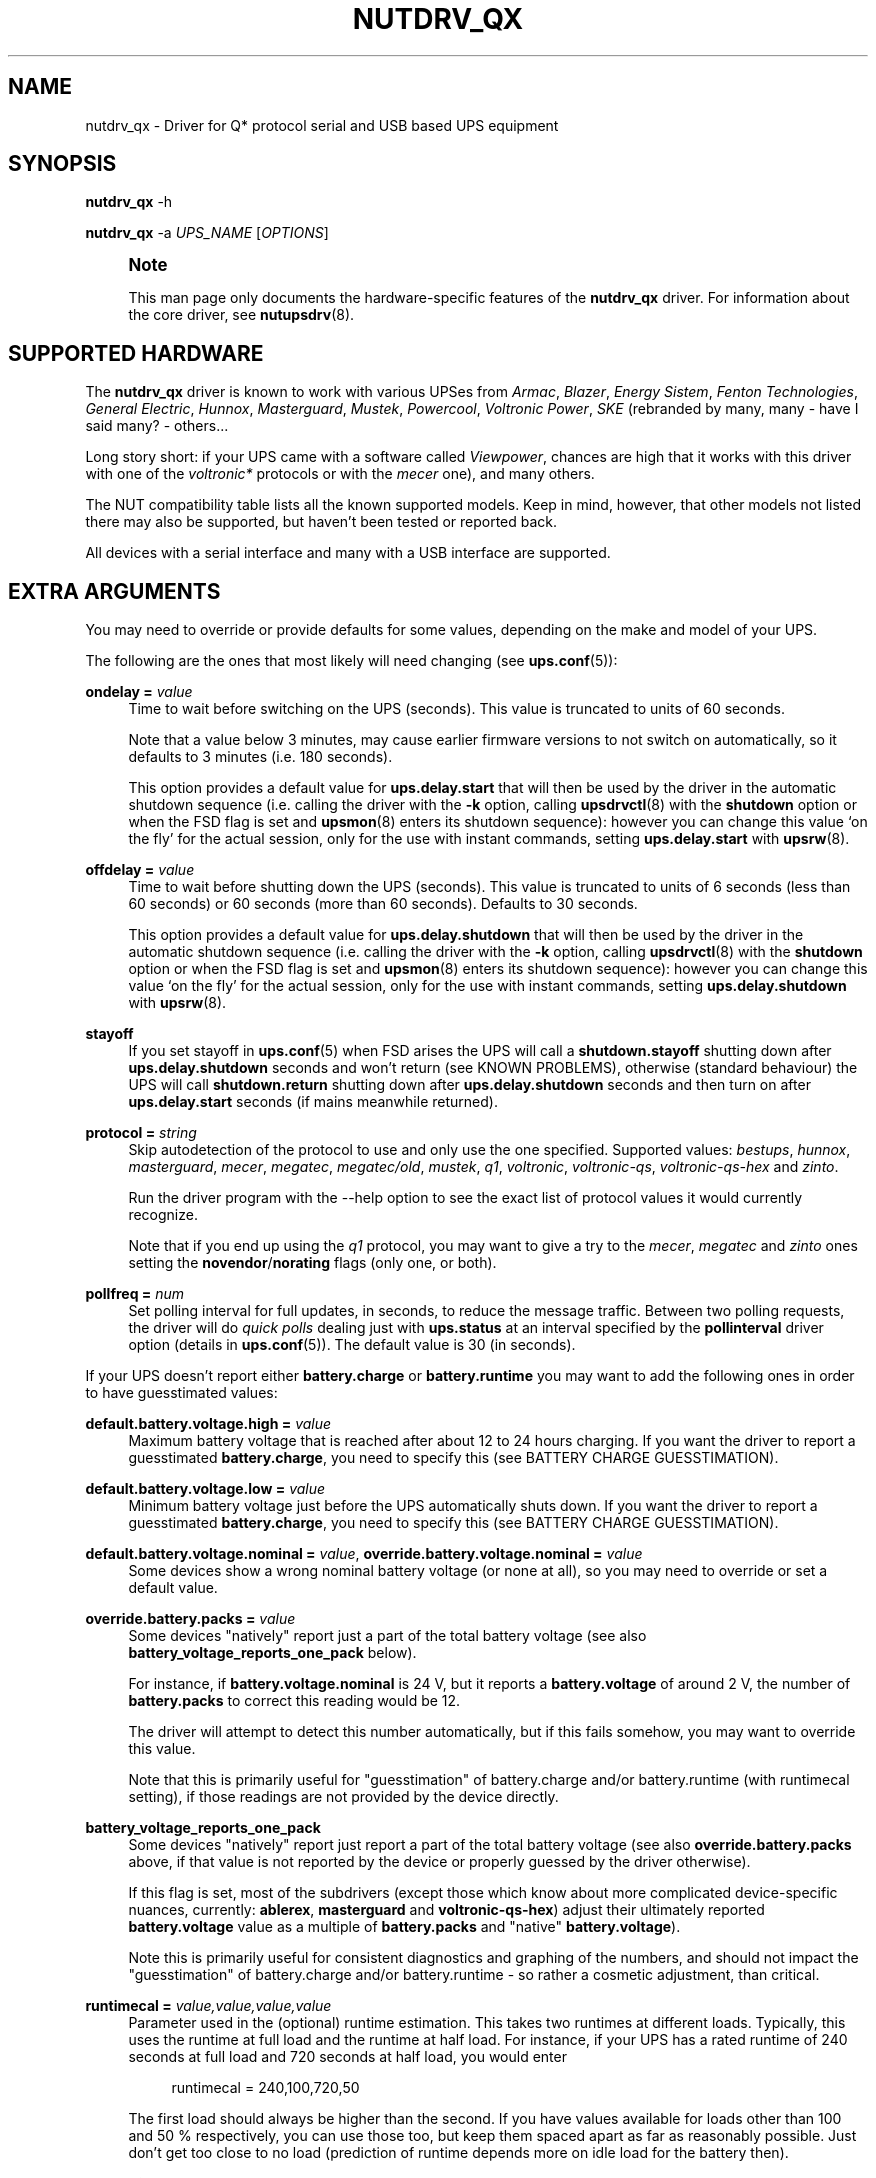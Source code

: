 '\" t
.\"     Title: nutdrv_qx
.\"    Author: [see the "AUTHORS" section]
.\" Generator: DocBook XSL Stylesheets vsnapshot <http://docbook.sf.net/>
.\"      Date: 04/02/2024
.\"    Manual: NUT Manual
.\"    Source: Network UPS Tools 2.8.2
.\"  Language: English
.\"
.TH "NUTDRV_QX" "8" "04/02/2024" "Network UPS Tools 2\&.8\&.2" "NUT Manual"
.\" -----------------------------------------------------------------
.\" * Define some portability stuff
.\" -----------------------------------------------------------------
.\" ~~~~~~~~~~~~~~~~~~~~~~~~~~~~~~~~~~~~~~~~~~~~~~~~~~~~~~~~~~~~~~~~~
.\" http://bugs.debian.org/507673
.\" http://lists.gnu.org/archive/html/groff/2009-02/msg00013.html
.\" ~~~~~~~~~~~~~~~~~~~~~~~~~~~~~~~~~~~~~~~~~~~~~~~~~~~~~~~~~~~~~~~~~
.ie \n(.g .ds Aq \(aq
.el       .ds Aq '
.\" -----------------------------------------------------------------
.\" * set default formatting
.\" -----------------------------------------------------------------
.\" disable hyphenation
.nh
.\" disable justification (adjust text to left margin only)
.ad l
.\" -----------------------------------------------------------------
.\" * MAIN CONTENT STARTS HERE *
.\" -----------------------------------------------------------------
.SH "NAME"
nutdrv_qx \- Driver for Q* protocol serial and USB based UPS equipment
.SH "SYNOPSIS"
.sp
\fBnutdrv_qx\fR \-h
.sp
\fBnutdrv_qx\fR \-a \fIUPS_NAME\fR [\fIOPTIONS\fR]
.if n \{\
.sp
.\}
.RS 4
.it 1 an-trap
.nr an-no-space-flag 1
.nr an-break-flag 1
.br
.ps +1
\fBNote\fR
.ps -1
.br
.sp
This man page only documents the hardware\-specific features of the \fBnutdrv_qx\fR driver\&. For information about the core driver, see \fBnutupsdrv\fR(8)\&.
.sp .5v
.RE
.SH "SUPPORTED HARDWARE"
.sp
The \fBnutdrv_qx\fR driver is known to work with various UPSes from \fIArmac\fR, \fIBlazer\fR, \fIEnergy Sistem\fR, \fIFenton Technologies\fR, \fIGeneral Electric\fR, \fIHunnox\fR, \fIMasterguard\fR, \fIMustek\fR, \fIPowercool\fR, \fIVoltronic Power\fR, \fISKE\fR (rebranded by many, many \- have I said many? \- others\&...
.sp
Long story short: if your UPS came with a software called \fIViewpower\fR, chances are high that it works with this driver with one of the \fIvoltronic*\fR protocols or with the \fImecer\fR one), and many others\&.
.sp
The NUT compatibility table lists all the known supported models\&. Keep in mind, however, that other models not listed there may also be supported, but haven\(cqt been tested or reported back\&.
.sp
All devices with a serial interface and many with a USB interface are supported\&.
.SH "EXTRA ARGUMENTS"
.sp
You may need to override or provide defaults for some values, depending on the make and model of your UPS\&.
.sp
The following are the ones that most likely will need changing (see \fBups.conf\fR(5)):
.PP
\fBondelay =\fR \fIvalue\fR
.RS 4
Time to wait before switching on the UPS (seconds)\&. This value is truncated to units of 60 seconds\&.
.sp
Note that a value below 3 minutes, may cause earlier firmware versions to not switch on automatically, so it defaults to 3 minutes (i\&.e\&. 180 seconds)\&.
.sp
This option provides a default value for
\fBups\&.delay\&.start\fR
that will then be used by the driver in the automatic shutdown sequence (i\&.e\&. calling the driver with the
\fB\-k\fR
option, calling
\fBupsdrvctl\fR(8)
with the
\fBshutdown\fR
option or when the
FSD
flag is set and
\fBupsmon\fR(8)
enters its shutdown sequence): however you can change this value \(oqon the fly\(cq for the actual session, only for the use with instant commands, setting
\fBups\&.delay\&.start\fR
with
\fBupsrw\fR(8)\&.
.RE
.PP
\fBoffdelay =\fR \fIvalue\fR
.RS 4
Time to wait before shutting down the UPS (seconds)\&. This value is truncated to units of 6 seconds (less than 60 seconds) or 60 seconds (more than 60 seconds)\&. Defaults to 30 seconds\&.
.sp
This option provides a default value for
\fBups\&.delay\&.shutdown\fR
that will then be used by the driver in the automatic shutdown sequence (i\&.e\&. calling the driver with the
\fB\-k\fR
option, calling
\fBupsdrvctl\fR(8)
with the
\fBshutdown\fR
option or when the
FSD
flag is set and
\fBupsmon\fR(8)
enters its shutdown sequence): however you can change this value \(oqon the fly\(cq for the actual session, only for the use with instant commands, setting
\fBups\&.delay\&.shutdown\fR
with
\fBupsrw\fR(8)\&.
.RE
.PP
\fBstayoff\fR
.RS 4
If you set stayoff in
\fBups.conf\fR(5)
when FSD arises the UPS will call a
\fBshutdown\&.stayoff\fR
shutting down after
\fBups\&.delay\&.shutdown\fR
seconds and won\(cqt return (see
KNOWN PROBLEMS), otherwise (standard behaviour) the UPS will call
\fBshutdown\&.return\fR
shutting down after
\fBups\&.delay\&.shutdown\fR
seconds and then turn on after
\fBups\&.delay\&.start\fR
seconds (if mains meanwhile returned)\&.
.RE
.PP
\fBprotocol =\fR \fIstring\fR
.RS 4
Skip autodetection of the protocol to use and only use the one specified\&. Supported values:
\fIbestups\fR,
\fIhunnox\fR,
\fImasterguard\fR,
\fImecer\fR,
\fImegatec\fR,
\fImegatec/old\fR,
\fImustek\fR,
\fIq1\fR,
\fIvoltronic\fR,
\fIvoltronic\-qs\fR,
\fIvoltronic\-qs\-hex\fR
and
\fIzinto\fR\&.
.sp
Run the driver program with the
\-\-help
option to see the exact list of
protocol
values it would currently recognize\&.
.sp
Note that if you end up using the
\fIq1\fR
protocol, you may want to give a try to the
\fImecer\fR,
\fImegatec\fR
and
\fIzinto\fR
ones setting the
\fBnovendor\fR/\fBnorating\fR flags
(only one, or both)\&.
.RE
.PP
\fBpollfreq =\fR \fInum\fR
.RS 4
Set polling interval for full updates, in seconds, to reduce the message traffic\&. Between two polling requests, the driver will do
\fIquick polls\fR
dealing just with
\fBups\&.status\fR
at an interval specified by the
\fBpollinterval\fR
driver option (details in
\fBups.conf\fR(5))\&. The default value is 30 (in seconds)\&.
.RE
.sp
If your UPS doesn\(cqt report either \fBbattery\&.charge\fR or \fBbattery\&.runtime\fR you may want to add the following ones in order to have guesstimated values:
.PP
\fBdefault\&.battery\&.voltage\&.high =\fR \fIvalue\fR
.RS 4
Maximum battery voltage that is reached after about 12 to 24 hours charging\&. If you want the driver to report a guesstimated
\fBbattery\&.charge\fR, you need to specify this (see
BATTERY CHARGE GUESSTIMATION)\&.
.RE
.PP
\fBdefault\&.battery\&.voltage\&.low =\fR \fIvalue\fR
.RS 4
Minimum battery voltage just before the UPS automatically shuts down\&. If you want the driver to report a guesstimated
\fBbattery\&.charge\fR, you need to specify this (see
BATTERY CHARGE GUESSTIMATION)\&.
.RE
.PP
\fBdefault\&.battery\&.voltage\&.nominal =\fR \fIvalue\fR, \fBoverride\&.battery\&.voltage\&.nominal =\fR \fIvalue\fR
.RS 4
Some devices show a wrong nominal battery voltage (or none at all), so you may need to override or set a default value\&.
.RE
.PP
\fBoverride\&.battery\&.packs =\fR \fIvalue\fR
.RS 4
Some devices "natively" report just a part of the total battery voltage (see also
\fBbattery_voltage_reports_one_pack\fR
below)\&.
.sp
For instance, if
\fBbattery\&.voltage\&.nominal\fR
is 24 V, but it reports a
\fBbattery\&.voltage\fR
of around 2 V, the number of
\fBbattery\&.packs\fR
to correct this reading would be 12\&.
.sp
The driver will attempt to detect this number automatically, but if this fails somehow, you may want to override this value\&.
.sp
Note that this is primarily useful for "guesstimation" of
battery\&.charge
and/or
battery\&.runtime
(with
runtimecal
setting), if those readings are not provided by the device directly\&.
.RE
.PP
\fBbattery_voltage_reports_one_pack\fR
.RS 4
Some devices "natively" report just report a part of the total battery voltage (see also
\fBoverride\&.battery\&.packs\fR
above, if that value is not reported by the device or properly guessed by the driver otherwise)\&.
.sp
If this flag is set, most of the subdrivers (except those which know about more complicated device\-specific nuances, currently:
\fBablerex\fR,
\fBmasterguard\fR
and
\fBvoltronic\-qs\-hex\fR) adjust their ultimately reported
\fBbattery\&.voltage\fR
value as a multiple of
\fBbattery\&.packs\fR
and "native"
\fBbattery\&.voltage\fR)\&.
.sp
Note this is primarily useful for consistent diagnostics and graphing of the numbers, and should not impact the "guesstimation" of
battery\&.charge
and/or
battery\&.runtime
\- so rather a cosmetic adjustment, than critical\&.
.RE
.PP
\fBruntimecal =\fR \fIvalue,value,value,value\fR
.RS 4
Parameter used in the (optional) runtime estimation\&. This takes two runtimes at different loads\&. Typically, this uses the runtime at full load and the runtime at half load\&. For instance, if your UPS has a rated runtime of 240 seconds at full load and 720 seconds at half load, you would enter
.sp
.if n \{\
.RS 4
.\}
.nf
runtimecal = 240,100,720,50
.fi
.if n \{\
.RE
.\}
.sp
The first load should always be higher than the second\&. If you have values available for loads other than 100 and 50 % respectively, you can use those too, but keep them spaced apart as far as reasonably possible\&. Just don\(cqt get too close to no load (prediction of runtime depends more on idle load for the battery then)\&.
.RE
.PP
\fBchargetime =\fR \fIvalue\fR
.RS 4
The time needed to fully recharge the battery after being fully discharged\&. If not specified, the driver defaults to 43200 seconds (12 hours)\&. Only used if
\fBruntimecal\fR
is also specified\&.
.RE
.PP
\fBidleload =\fR \fIvalue\fR
.RS 4
Minimum battery load used by the driver to estimate the runtime\&. If not specified, the driver defaults to 10%\&. Only used if
\fBruntimecal\fR
is also specified\&.
.RE
.SS "BESTUPS, MECER, MEGATAEC, MEGATEC/OLD, MUSTEK, Q1, VOLTRONIC\-QS, VOLTRONIC\-QS\-HEX, ZINTO PROTOCOLS"
.PP
\fBignoresab\fR
.RS 4
Some UPSes incorrectly report the \(oqShutdown Active\(cq bit as always on, consequently making the driver believe the UPS is nearing a shutdown (and, as a result, ups\&.status always contains
FSD\&... and you know what this means)\&. Setting this flag will make the driver ignore the \(oqShutdown Active\(cq bit\&.
.RE
.SS "MECER, MEGATAEC, MEGATEC/OLD, MUSTEK, ZINTO PROTOCOLS"
.PP
\fBondelay\fR
.RS 4
The acceptable range is
0\&.\&.599940
seconds\&.
.RE
.PP
\fBoffdelay\fR
.RS 4
The acceptable range is
12\&.\&.600
seconds\&.
.RE
.PP
\fBnorating\fR
.RS 4
Some UPSes will lock up if you attempt to read rating information from them\&. Setting this flag will make the driver skip this step\&.
.RE
.PP
\fBnovendor\fR
.RS 4
Some UPSes will lock up if you attempt to read vendor information from them\&. Setting this flag will make the driver skip this step\&.
.RE
.SS "BESTUPS PROTOCOL"
.PP
\fBondelay\fR
.RS 4
The acceptable range is
60\&.\&.599940
seconds\&.
.RE
.PP
\fBoffdelay\fR
.RS 4
The acceptable range is
12\&.\&.5940
seconds\&.
.RE
.PP
\fBpins_shutdown_mode =\fR \fIvalue\fR
.RS 4
Set
shutdown mode functionality of Pin 1 and Pin 7
on the UPS DB9 communication port (Per Best Power\(cqs EPS\-0059) to
\fIvalue\fR
[0\&.\&.6]\&.
.RE
.SS "MASTERGUARD PROTOCOL"
.PP
\fBslave_addr =\fR \fIvalue\fR
.RS 4
Make the claim function verify it\(cqs talking to the specified
\fIslave address\fR
(\fBups\&.id\fR)\&. Safeguard against talking to the wrong one of several identical UPSes on the same USB bus\&. Note that when changing
\fBups\&.id\fR
(through
\fBupsrw\fR(8)) the driver will continue to talk to the UPS with the new
\fIslave address\fR, but won\(cqt claim it again on restart until the
\fBslave_addr\fR
parameter is adjusted\&.
.RE
.SS "Q1 PROTOCOL"
.PP
\fBondelay\fR
.RS 4
The acceptable range is
0\&.\&.599940
seconds\&.
.RE
.PP
\fBoffdelay\fR
.RS 4
The acceptable range is
12\&.\&.600
seconds\&.
.RE
.SS "VOLTRONIC\-QS, VOLTRONIC\-QS\-HEX PROTOCOLS"
.PP
\fBondelay\fR
.RS 4
The acceptable range is
60\&.\&.599940
seconds\&.
.RE
.PP
\fBoffdelay\fR
.RS 4
The acceptable range is
12\&.\&.540
seconds\&.
.RE
.SS "VOLTRONIC PROTOCOL"
.sp
The following options are supported only by the \fIvoltronic\fR protocol\&. Not all of them are available on all the UPSes supported by this protocol\&.
.PP
\fBondelay\fR
.RS 4
The acceptable range is
0\&.\&.599940
seconds\&.
.RE
.PP
\fBoffdelay\fR
.RS 4
The acceptable range is
12\&.\&.5940
seconds\&.
.RE
.PP
\fBbattery_number =\fR \fIvalue\fR
.RS 4
Set number of batteries that make a pack to
\fIvalue\fR
[1\&.\&.9]\&. This setting will change the charge and runtime estimation reported by the UPS\&.
.RE
.PP
\fBoutput_phase_angle =\fR \fIvalue\fR
.RS 4
Changes output phase angle to the provided value [000,
120,
180,
240]\(de\&.
.RE
.sp
.it 1 an-trap
.nr an-no-space-flag 1
.nr an-break-flag 1
.br
.ps +1
\fBUPS CAPABILITY SETTINGS\fR
.RS 4
.PP
\fBreset_to_default\fR
.RS 4
Reset capability options and their voltage and frequency limits to safe default values\&. (\fBDoable only when the UPS is in Standby Mode\fR)
.sp
Note that setting this option will reset also
\fBups\&.start\&.auto\fR,
\fBbattery\&.protection\fR,
\fBbattery\&.energysave\fR,
\fBups\&.start\&.battery\fR,
\fBoutlet\&.0\&.switchable\fR,
\fBinput\&.transfer\&.high\fR,
\fBinput\&.transfer\&.low\fR,
\fBinput\&.frequency\&.high\fR
and
\fBinput\&.frequency\&.low\fR\&.
.RE
.sp
These UPSes can be fine\-tuned to suit your needs enabling or disabling the following options (the driver should tell you which one the UPS is capable of on startup: the settable ones will be reported either are \fIenabled\fR or \fIdisabled\fR in the logs):
.PP
\fBalarm_control =\fR \fIstring\fR
.RS 4
Enable or disable alarm (BEEP!) [enabled/disabled]\&. Settable also \(oqon the fly\(cq with
\fBbeeper\&.enable\fR
and
\fBbeeper\&.disable\fR
instant commands\&.
.RE
.PP
\fBbypass_alarm =\fR \fIstring\fR
.RS 4
Enable or disable alarm (BEEP!) at Bypass Mode [enabled/disabled]\&.
.RE
.PP
\fBbattery_alarm =\fR \fIstring\fR
.RS 4
Enable or disable alarm (BEEP!) at Battery Mode [enabled/disabled]\&.
.RE
.PP
\fBbypass_when_off =\fR \fIstring\fR
.RS 4
Enable or disable bypass when the UPS is Off [enabled/disabled]\&. If enabled, AC will directly provide power to connected devices when the UPS is off\&.
.RE
.PP
\fBbypass_forbidding =\fR \fIstring\fR
.RS 4
Enable or disable Bypass Forbidding [enabled/disabled]\&. If enabled, the UPS will not transfer to bypass mode under any condition\&.
.RE
.PP
\fBconverter_mode =\fR \fIstring\fR
.RS 4
Enable or disable Converter Mode [enabled/disabled]\&. When input frequency is within 40 Hz to 70 Hz, the UPS can be set at a constant output frequency, 50 Hz or 60 Hz\&. The UPS will still charge battery under this mode\&.
.RE
.PP
\fBeco_mode =\fR \fIstring\fR
.RS 4
Enable or disable ECO Mode [enabled/disabled]\&. When input voltage/frequency are within acceptable range, the UPS will bypass voltage to output for energy saving\&. PFC and INVERTER are still active at this mode\&. Settable also \(oqon the fly\(cq with
\fBbypass\&.start\fR
and
\fBbypass\&.stop\fR
instant commands\&.
.RE
.PP
\fBadvanced_eco_mode =\fR \fIstring\fR
.RS 4
Enable or disable Advanced ECO Mode [enabled/disabled]\&. When input voltage/frequency are within acceptable range, the UPS will bypass voltage to output for energy saving\&. PFC and INVERTER are off at this mode\&.
.RE
.PP
\fBbattery_open_status_check =\fR \fIstring\fR
.RS 4
Enable or disable Battery Open Status Check [enabled/disabled]\&. If enabled, when the UPS is turned on, it will check if the battery is connected or not\&.
.RE
.PP
\fBsite_fault_detection =\fR \fIstring\fR
.RS 4
Enable or disable site fault detection [enabled/disabled]\&. If enabled, the UPS will beep when the input neutral and hot wires are reversed\&.
.RE
.PP
\fBconstant_phase_angle =\fR \fIstring\fR
.RS 4
Enable or disable Constant Phase Angle Function (output and input phase angles are not equal) [enabled/disabled]\&.
.RE
.PP
\fBlimited_runtime_on_battery =\fR \fIstring\fR
.RS 4
Enable or disable limited runtime on battery mode [enabled/disabled]\&.
.RE
.RE
.sp
.it 1 an-trap
.nr an-no-space-flag 1
.nr an-break-flag 1
.br
.ps +1
\fBBYPASS MODE VOLTAGE/FREQUENCY LIMITS\fR
.RS 4
.sp
Variables to fine\-tune voltage and frequency limits for Bypass mode\&. These limits are reset to safe default values by \fBreset_to_default\fR\&.
.sp
If AC voltage and frequency are within acceptable range, Bypass mode will be used (If the UPS is capable of and it\(cqs enabled)\&.
.sp
Since these values are device\-specific, if your UPS support them, you will get their settable limits printed in the logs on startup\&.
.PP
\fBmax_bypass_volt =\fR \fIvalue\fR
.RS 4
Maximum voltage for Bypass Mode (V)\&.
.RE
.PP
\fBmin_bypass_volt =\fR \fIvalue\fR
.RS 4
Minimum voltage for Bypass Mode (V)\&.
.RE
.PP
\fBmax_bypass_freq =\fR \fIvalue\fR
.RS 4
Maximum frequency for Bypass Mode (Hz)\&.
.RE
.PP
\fBmin_bypass_freq =\fR \fIvalue\fR
.RS 4
Minimum frequency for Bypass Mode (Hz)\&.
.RE
.RE
.sp
.it 1 an-trap
.nr an-no-space-flag 1
.nr an-break-flag 1
.br
.ps +1
\fBOPTIONS SPECIFIC FOR P31 UPSES\fR
.RS 4
.sp
The following options are available only on P31 UPSes\&.
.PP
\fBwork_range_type =\fR \fIstring\fR
.RS 4
Device grid working range for P31 UPSes [Appliance/UPS]\&.
.RE
.RE
.sp
.it 1 an-trap
.nr an-no-space-flag 1
.nr an-break-flag 1
.br
.ps +1
\fBTESTING\fR
.RS 4
.sp
This protocol comes with a couple of functions that are not enabled by default because of the lack of knowledge of some part of the communication protocol used by these UPSes by your friendly neighborhood developer\&. Since these functions are supposed to be queries to the UPS for some kind of information, they \fIshould\fR not make your UPS go boom\&. So if you are brave enough to risk your UPS and attached devices\*(Aq life to help the developers, this will be very appreciated\&.\&. \fBDo it at your own risk\fR\&.
.PP
\fBtesting\fR
.RS 4
If invoked the driver will exec also commands that still need testing\&.
.RE
.RE
.SS "SERIAL INTERFACE ONLY"
.PP
\fBcablepower =\fR \fIstring\fR
.RS 4
By default the driver will set DTR and clear RTS (\fInormal\fR)\&. If you find that your UPS isn\(cqt detected or the communication with the UPS is unreliable, you may try if clear DTR and set RTS (\fIreverse\fR), set DTR and RTS (\fIboth\fR) or clear DTR and RTS (\fInone\fR) improves this situation\&.
.RE
.SS "USB INTERFACE ONLY"
.PP
\fBport =\fR \fIstring\fR
.RS 4
Some
\fIvalue\fR
must be set, typically
\fBauto\fR\&.
.if n \{\
.sp
.\}
.RS 4
.it 1 an-trap
.nr an-no-space-flag 1
.nr an-break-flag 1
.br
.ps +1
\fBNote\fR
.ps -1
.br
This could be a device filesystem path like
/dev/usb/hiddev0
but current use of libusb API precludes knowing and matching by such identifiers\&. They may also be inherently unreliable (dependent on re\-plugging and enumeration order)\&. At this time the actual
\fIvalue\fR
is ignored, but syntactically some
\fIport\fR
configuration must still be there\&.
.sp .5v
.RE
.RE
.sp
It is possible to control multiple UPS units simultaneously by running several instances of this driver, provided they can be uniquely distinguished by setting some combination of the \fBvendor\fR, \fBproduct\fR, \fBvendorid\fR, \fBproductid\fR, \fBserial\fR, \fBbus\fR and/or \fBdevice\fR options detailed below\&. For devices or operating systems that do not provide sufficient information, the \fBallow_duplicates\fR option can be of use (limited and risky!)
.PP
\fBvendorid =\fR \fIregex\fR, \fBproductid =\fR \fIregex\fR, \fBvendor =\fR \fIregex\fR, \fBproduct =\fR \fIregex\fR, \fBserial =\fR \fIregex\fR
.RS 4
Select a specific UPS, in case there is more than one connected via USB\&. Each option specifies an extended regular expression (see
\fBregex(7)\fR
for more information on regular expressions), which must match the UPS\(cqs entire respective vendor/product/serial string (minus any surrounding whitespace), or the whole 4\-digit hexadecimal code for
vendorid
and
productid\&.
.sp
Try
\fBlsusb(8)\fR
or running this NUT driver with
\fB\-DD\fR
command\-line argument for finding out the strings to match\&.
.sp
Examples:
.sp
.RS 4
.ie n \{\
\h'-04'\(bu\h'+03'\c
.\}
.el \{\
.sp -1
.IP \(bu 2.3
.\}
\-x vendor="Foo\&.Corporation\&.*"
.RE
.sp
.RS 4
.ie n \{\
\h'-04'\(bu\h'+03'\c
.\}
.el \{\
.sp -1
.IP \(bu 2.3
.\}
\-x vendorid="051d*"
(APC)
.RE
.sp
.RS 4
.ie n \{\
\h'-04'\(bu\h'+03'\c
.\}
.el \{\
.sp -1
.IP \(bu 2.3
.\}
\-x product="\&.*(Smart|Back)\-?UPS\&.*"
.RE
.RE
.PP
\fBbus =\fR \fIregex\fR
.RS 4
Select a UPS on a specific USB bus or group of buses\&. The argument is a regular expression that must match the bus name where the UPS is connected (e\&.g\&.
bus="002"
or
bus="00[2\-3]") as seen on Linux in
/sys/bus/usb/devices
or
\fBlsusb(8)\fR; including leading zeroes\&.
.RE
.PP
\fBdevice =\fR \fIregex\fR
.RS 4
Select a UPS on a specific USB device or group of devices\&. The argument is a regular expression that must match the device name where the UPS is connected (e\&.g\&.
device="001"
or
device="00[1\-2]") as seen on Linux in
/sys/bus/usb/devices
or
\fBlsusb(8)\fR; including leading zeroes\&.
.if n \{\
.sp
.\}
.RS 4
.it 1 an-trap
.nr an-no-space-flag 1
.nr an-break-flag 1
.br
.ps +1
\fBNote\fR
.ps -1
.br
device numbers are not guaranteed by the OS to be stable across re\-boots or device re\-plugging\&.
.sp .5v
.RE
.RE
.PP
\fBbusport =\fR \fIregex\fR
.RS 4
If supported by the hardware, OS and libusb on the particular deployment, this option should allow to specify physical port numbers on an USB hub, rather than logical
device
enumeration values, and in turn \(em this should be less volatile across reboots or re\-plugging\&. The value may be seen in the USB topology output of
lsusb \-tv
on systems with that tool, for example\&.
.if n \{\
.sp
.\}
.RS 4
.it 1 an-trap
.nr an-no-space-flag 1
.nr an-break-flag 1
.br
.ps +1
\fBNote\fR
.ps -1
.br
this option is not practically supported by some NUT builds (it should be ignored with a warning then), and not by all systems that NUT can run on\&.
.sp .5v
.RE
.RE
.PP
\fBallow_duplicates\fR
.RS 4
If you have several UPS devices which may not be uniquely identified by the options above (e\&.g\&. only VID:PID can be discovered there), this flag allows each driver instance where it is set to take the first match if available, or proceed to try another\&.
.sp
Normally the driver initialization would abort at this point claiming "Resource busy" or similar error, assuming that the otherwise properly matched device is unique \(em and some other process already handles it\&.
.if n \{\
.sp
.\}
.RS 4
.it 1 an-trap
.nr an-no-space-flag 1
.nr an-break-flag 1
.br
.ps +1
\fBWarning\fR
.ps -1
.br
This feature is inherently non\-deterministic! The association of driver instance name to actual device may vary between runs!
.sp
If you only care to know that
\fBat least\fR
one of your no\-name UPSes is online, this option can help\&.
.sp
If you must really know
\fBwhich\fR
one, it will not!
.sp .5v
.RE
.RE
.PP
\fBusb_set_altinterface =\fR \fIbAlternateSetting\fR
.RS 4
Force redundant call to
usb_set_altinterface(), especially if needed for devices serving multiple USB roles where the UPS is not represented by the interface number
0
(default)\&.
.RE
.PP
\fBusb_config_index\fR, \fBusb_hid_rep_index\fR, \fBusb_hid_desc_index\fR, \fBusb_hid_ep_in\fR, \fBusb_hid_ep_out\fR
.RS 4
Force use of specific interface, endpoint, descriptor index etc\&. numbers, rather than defaulting to 0 (rarely other values in certain drivers for some devices known to use non\-zero numbers)\&. Specified as a hexadecimal number\&.
.sp
As a rule of thumb for
usb_hid_desc_index
discovery, you can see larger
wDescriptorLength
values (roughly 600+ bytes) in reports of
lsusb
or similar tools\&.
.RE
.PP
\fBsubdriver =\fR \fIstring\fR
.RS 4
Select a serial\-over\-USB subdriver to use\&. You have a choice between
\fBcypress\fR,
\fBfabula\fR,
\fBfuji\fR,
\fBhunnox\fR,
\fBippon\fR,
\fBkrauler\fR,
\fBphoenix\fR,
\fBphoenixtec\fR,
\fBsgs\fR,
\fBsnr\fR,
\fBarmac\fR
and
\fBablerex\fR\&.
.sp
Run the driver program with the
\-\-help
option to see the exact list of
subdriver
values it would currently recognize\&.
.if n \{\
.sp
.\}
.RS 4
.it 1 an-trap
.nr an-no-space-flag 1
.nr an-break-flag 1
.br
.ps +1
\fBNote\fR
.ps -1
.br
When using this option, it is mandatory to also specify the
\fBvendorid\fR
and
\fBproductid\fR
matching parameters\&.
.sp .5v
.RE
.RE
.PP
\fBlangid_fix =\fR \fIvalue\fR
.RS 4
Apply the language ID workaround to the
\fBkrauler\fR
subdriver\&. This is mandatory for some devices to work (LDLC, Dynamix and others)\&. You must provide
\fBvalue\fR
(0x409
or
0x4095), according to your device entry in NUT hardware compatibility list (HCL)\&.
.RE
.PP
\fBnoscanlangid\fR
.RS 4
If this flag is set, don\(cqt autoscan valid range for langid\&.
.RE
.sp
.it 1 an-trap
.nr an-no-space-flag 1
.nr an-break-flag 1
.br
.ps +1
\fBIMPLEMENTATION NOTES\fR
.RS 4
.PP
\fB\fIarmac\fR\fR\fB subdriver\fR
.RS 4
The Armac communication subdriver reproduces a communication protocol used by an old release of "PowerManagerII" software, which doesn\(cqt seem to be Armac specific: its banner is "2004 Richcomm Technologies, Inc\&. Dec 27 2005 ver 1\&.1\&." Maybe other Richcomm UPSes would work with this \(em maybe better than with the older standalone
richcomm_usb
driver\&.
.RE
.PP
\fB\fIfabula\fR\fR\fB subdriver\fR
.RS 4
This subdriver, meant to be used with the
\fImegatec\fR
protocol, does
\fBnot\fR
support the various
\fBtest\&.battery\fR
commands\&. Plus, the
\fBshutdown\&.return\fR
command ignores the values set in
\fIups\&.delay\&.start\fR/\fBondelay\fR
and makes the UPS turn on the load as soon as power is back\&.
.RE
.PP
\fB\fIhunnox\fR\fR\fB subdriver\fR
.RS 4
This protocol subdriver is closely related to
\fIfabula\fR
one, with a few tweaks for devices not directly supported by that driver\&.
.RE
.PP
\fB\fIfuji\fR\fR\fB subdriver\fR
.RS 4
This subdriver, meant to be used with the
\fImegatec\fR
protocol, does
\fBnot\fR
support the
\fBshutdown\&.stayoff\fR
and
\fBload\&.off\fR
commands\&. Plus, the
\fBshutdown\&.return\fR
command ignores the values set in
\fIups\&.delay\&.start\fR/\fBondelay\fR
and makes the UPS turn on the load as soon as power is back\&.
.RE
.PP
\fB\fIkrauler\fR\fR\fB subdriver\fR
.RS 4
This subdriver, meant to be used with the
\fImegatec\fR
protocol, does
\fBnot\fR
support the shutdown commands, i\&.e\&.:
\fBshutdown\&.return\fR,
\fBshutdown\&.stayoff\fR
and
\fBload\&.off\fR\&.
.RE
.PP
\fB\fIsnr\fR\fR\fB subdriver\fR
.RS 4
This subdriver, meant to be used with the
\fImegatec\fR
protocol, does
\fBnot\fR
support the shutdown commands, i\&.e\&.:
\fBshutdown\&.return\fR,
\fBshutdown\&.stayoff\fR
and
\fBload\&.off\fR\&.
.RE
.RE
.SH "UPS COMMANDS"
.sp
This driver supports some instant commands (see \fBupscmd\fR(8)):
.PP
\fBbeeper\&.toggle\fR
.RS 4
Toggle the UPS beeper\&. (Not available on some hardware)
.RE
.PP
\fBload\&.on\fR
.RS 4
Turn on the load immediately\&. (Not available on some hardware)
.RE
.PP
\fBload\&.off\fR
.RS 4
Turn off the load immediately (see
KNOWN PROBLEMS)\&.
.RE
.PP
\fBshutdown\&.return\fR
.RS 4
Turn off the load and return when power is back\&. Uses the timers defined by
\fBups\&.delay\&.start\fR
and
\fBups\&.delay\&.shutdown\fR\&.
.RE
.PP
\fBshutdown\&.stayoff\fR
.RS 4
Turn off the load and remain off (see
KNOWN PROBLEMS)\&. Uses the timer defined by
\fBups\&.delay\&.shutdown\fR\&.
.RE
.PP
\fBshutdown\&.stop\fR
.RS 4
Stop a shutdown in progress\&.
.RE
.PP
\fBtest\&.battery\&.start\&.deep\fR
.RS 4
Perform a long battery test\&. (Not available on some hardware)
.RE
.PP
\fBtest\&.battery\&.start\&.quick\fR
.RS 4
Perform a quick (10 second) battery test\&.
.RE
.PP
\fBtest\&.battery\&.stop\fR
.RS 4
Stop a running battery test\&. (Not available on some hardware)
.RE
.SS "BESTUPS, MECER, MEGATEC, MEGATEC/OLD, MUSTEK, Q1, ZINTO PROTOCOLS"
.PP
\fBtest\&.battery\&.start\fR \fIvalue\fR
.RS 4
Perform a battery test for the duration of
\fIvalue\fR
seconds (truncated to 60 seconds) [60\&.\&.5940]\&.
.RE
.SS "MASTERGUARD PROTOCOL"
.PP
\fBbeeper\&.enable\fR
.RS 4
Enable the UPS beeper\&.
.RE
.PP
\fBbeeper\&.disable\fR
.RS 4
Disable the UPS beeper\&.
.RE
.PP
\fBtest\&.battery\&.start\fR \fIvalue\fR
.RS 4
Perform a battery test for the duration of
\fIvalue\fR
seconds (truncated to 60 seconds) [0\&.\&.5940]\&. This value is truncated to units of 6 seconds (less than 60 seconds) or 60 seconds (more than 60 seconds)\&.
.RE
.PP
\fBbypass\&.start\fR
.RS 4
Put the UPS in bypass mode
.RE
.PP
\fBbypass\&.stop\fR
.RS 4
Take the UPS in normal mode
.RE
.sp
.it 1 an-trap
.nr an-no-space-flag 1
.nr an-break-flag 1
.br
.ps +1
\fBVOLTRONIC POWER P98 UNITS (WITH MECER PROTOCOL)\fR
.RS 4
.PP
\fBtest\&.battery\&.start\fR \fIvalue\fR
.RS 4
Perform a battery test for the duration of
\fIvalue\fR
seconds (truncated to 60 seconds) [12\&.\&.5940]\&. This value is truncated to units of 6 seconds (less than 60 seconds) or 60 seconds (more than 60 seconds)\&.
.RE
.RE
.SS "VOLTRONIC PROTOCOL"
.sp
The following instant commands are available for the \fIvoltronic\fR protocol\&. Not all of them are available on all the UPSes supported by this protocol\&.
.PP
\fBbeeper\&.enable\fR
.RS 4
Enable the UPS beeper\&.
.RE
.PP
\fBbeeper\&.disable\fR
.RS 4
Disable the UPS beeper\&.
.RE
.PP
\fBtest\&.battery\&.start\fR \fIvalue\fR
.RS 4
Perform a battery test for the duration of
\fIvalue\fR
seconds [12\&.\&.5940]\&. This value is truncated to units of 6 seconds (less than 60 seconds) or 60 seconds (more than 60 seconds)\&.
.RE
.PP
\fBoutlet\&.1\&.load\&.off\fR
.RS 4
Turn off outlet 1 load immediately\&.
.RE
.PP
\fBoutlet\&.1\&.load\&.on\fR
.RS 4
Turn on outlet 1 load immediately\&.
.RE
.PP
\fBoutlet\&.2\&.load\&.off\fR
.RS 4
Turn off outlet 2 load immediately\&.
.RE
.PP
\fBoutlet\&.2\&.load\&.on\fR
.RS 4
Turn on outlet 2 load immediately\&.
.RE
.PP
\fBoutlet\&.3\&.load\&.off\fR
.RS 4
Turn off outlet 3 load immediately\&.
.RE
.PP
\fBoutlet\&.3\&.load\&.on\fR
.RS 4
Turn on outlet 3 load immediately\&.
.RE
.PP
\fBoutlet\&.4\&.load\&.off\fR
.RS 4
Turn off outlet 4 load immediately\&.
.RE
.PP
\fBoutlet\&.4\&.load\&.on\fR
.RS 4
Turn on outlet 4 load immediately\&.
.RE
.PP
\fBbypass\&.start\fR
.RS 4
Put the UPS in ECO Mode\&.
.RE
.PP
\fBbypass\&.stop\fR
.RS 4
Take the UPS out of ECO Mode\&.
.RE
.SH "BATTERY CHARGE GUESSTIMATION"
.sp
Due to popular demand, this driver will report a guesstimated \fBbattery\&.charge\fR and optionally \fBbattery\&.runtime\fR, provided you specified a couple of the EXTRA ARGUMENTS listed above\&.
.sp
If you specify both \fBbattery\&.voltage\&.high\fR and \fBbattery\&.voltage\&.low\fR in \fBups.conf\fR(5), but don\(cqt enter \fBruntimecal\fR, it will guesstimate the state of charge by looking at the battery voltage alone\&. This is not reliable under load, as this only gives reasonably accurate readings if you disconnect the load, let the battery rest for a couple of minutes and then measure the open cell voltage\&. This just isn\(cqt practical if the power went out and the UPS is providing power for your systems\&.
.sp
.if n \{\
.RS 4
.\}
.nf
                     battery\&.voltage \- battery\&.voltage\&.low
battery\&.charge =  \-\-\-\-\-\-\-\-\-\-\-\-\-\-\-\-\-\-\-\-\-\-\-\-\-\-\-\-\-\-\-\-\-\-\-\-\-\-\-\-\-\- x 100 %
                  battery\&.voltage\&.high \- battery\&.voltage\&.low
.fi
.if n \{\
.RE
.\}
.sp
There is a way to get better readings without disconnecting the load but this requires one to keep track on how much (and how fast) current is going in and out of the battery\&. If you specified the \fBruntimecal\fR, the driver will attempt to do this\&. Note however, that this heavily relies on the values you enter and that the UPS must be able to report the load as well\&. There are quite a couple of devices that report 0 % (or any other fixed value) at all times, in which case this obviously doesn\(cqt work\&.
.sp
The driver also has no way of determining the degradation of the battery capacity over time, so you\(cqll have to deal with this yourself (by adjusting the values in \fBruntimecal\fR)\&. Also note that the driver guesses the initial state of charge based on the battery voltage, so this may be less than 100 %, even when you are certain that they are full\&. There is just no way to reliably measure this between 0 and 100 % full charge\&.
.sp
This is better than nothing (but not by much)\&. If any of the above calculations is giving you incorrect readings, you are the one that put in the values in \fBups.conf\fR(5), so don\(cqt complain with the author\&. If you need something better, buy a UPS that reports \fBbattery\&.charge\fR and \fBbattery\&.runtime\fR all by itself without the help of a NUT driver\&.
.SH "NOTES FOR THE PREVIOUS USER OF MEGATEC DRIVERS"
.sp
The \fBnutdrv_qx\fR driver having replaced the megatec ones, some configuration changes may be required by users switching to \fBnutdrv_qx\fR\&.
.sp
Part of this, the following megatec options, in \fBups.conf\fR(5), have to be changed:
.PP
\fBbattvolts\fR
.RS 4
You need to use
\fIdefault\&.battery\&.voltage\&.high\fR
and
\fIdefault\&.battery\&.voltage\&.low\fR
.RE
.PP
\fBdtr\fR and \fBrts\fR
.RS 4
You need to use
\fIcablepower\fR
.RE
.PP
\fBignoreoff\fR
.RS 4
This parameter can simply be discarded, since it was a wrong understanding of the specification\&.
.RE
.SH "NOTES FOR THE PREVIOUS USER OF BLAZER DRIVERS"
.sp
The \fBnutdrv_qx\fR driver having replaced the blazer ones, some configuration changes may be required by users switching to \fBnutdrv_qx\fR\&.
.sp
Part of this, the following blazer options, in \fBups.conf\fR(5), have to be changed:
.PP
\fBondelay\fR
.RS 4
While the previous blazer drivers expected minutes, the new
\fBnutdrv_qx\fR
driver wants seconds\&.
.RE
.sp
The following instant command has also been changed:
.PP
\fBtest\&.battery\&.start\fR \fIvalue\fR
.RS 4
While the old blazer drivers expected a
\fIvalue\fR
in minutes, the
\fBnutdrv_qx\fR
driver wants a
\fIvalue\fR
in seconds\&.
.RE
.SH "NOTES FOR THE PREVIOUS USER OF BESTUPS DRIVER"
.sp
The \fBnutdrv_qx\fR driver having replaced the bestups one, some configuration changes may be required by users switching to \fBnutdrv_qx\fR\&.
.sp
Part of this, the following bestups options, in \fBups.conf\fR(5), are no longer supported by this driver:
.PP
\fBnombattvolt\fR, \fBbattvoltmult\fR
.RS 4
See
BATTERY CHARGE GUESSTIMATION\&.
.RE
.PP
\fBID\fR
.RS 4
Discarded\&.
.RE
.SH "NOTES FOR THE PREVIOUS USER OF VOLTRONIC DRIVERS"
.sp
The \fBnutdrv_qx\fR driver having replaced the voltronic ones, some configuration changes may be required by users switching to \fBnutdrv_qx\fR\&.
.sp
Part of this, the following voltronic options, in \fBups.conf\fR(5), have to be changed:
.PP
\fBondelay\fR
.RS 4
While the previous voltronic drivers expected minutes, the new
\fBnutdrv_qx\fR
driver wants seconds\&. It no longer defaults to 0 minutes but to 3 minutes (i\&.e\&. 180 seconds) for compatibility with the users switching from the old blazer drivers\&.
.RE
.PP
\fBbattnumb\fR
.RS 4
This option has been renamed to
\fBbattery_number\fR\&.
.RE
.sp
The following options are no longer supported by this driver, you can now change them more conveniently \(oqon the fly\(cq calling \fBupsrw\fR(8) with the appropriate NUT variable \- provided that your UPS supports them\&.
.TS
tab(:);
lt lt
lt lt
lt lt
lt lt
lt lt
lt lt
lt lt
lt lt
lt lt
lt lt
lt lt
lt lt
lt lt
lt lt
lt lt
lt lt.
T{
.sp
\fBbattpacks\fR
T}:T{
.sp
→ \fBbattery\&.packs\fR
.sp
Set number of battery packs in parallel [1\&.\&.99]\&. This setting will change the charge and runtime estimation reported by the UPS\&.
T}
T{
.sp
\fBbattlow\fR
T}:T{
.sp
→ \fBbattery\&.voltage\&.low\fR
.sp
Set minimum battery voltage just before the UPS automatically shuts down\&. This setting will change the charge and runtime estimation reported by the UPS\&.
T}
T{
.sp
\fBauto_reboot\fR
T}:T{
.sp
→ \fBups\&.start\&.auto\fR
.sp
Enable or disable auto reboot [enabled/disabled]\&. If enabled, the UPS will auto recover when AC power returns\&.
T}
T{
.sp
\fBbattery_protection\fR
T}:T{
.sp
→ \fBbattery\&.protection\fR
.sp
Enable or disable battery deep discharge protection [enabled/disabled]\&.
T}
T{
.sp
\fBenergy_saving\fR
T}:T{
.sp
→ \fBbattery\&.energysave\fR
.sp
Enable or disable Green power function [enabled/disabled]\&. If enabled, for energy saving, the UPS will auto off when there is no load\&.
T}
T{
.sp
\fBcold_start\fR
T}:T{
.sp
→ \fBups\&.start\&.battery\fR
.sp
Enable or disable Cold Start [enabled/disabled]\&. If enabled, the UPS can be turned on also if AC is not connected to the UPS\&.
T}
T{
.sp
\fBoutlet_control\fR
T}:T{
.sp
→ \fBoutlet\&.0\&.switchable\fR
.sp
Enable or disable programmable outlets control at battery mode [enabled/disabled]\&. If enabled, the UPS will cut off programmable outlets after backup time (set through \fBoutlet\&.\fR{\fB1\fR,\fB2\fR,\fB3\fR,\fB4\fR}\fB\&.delay\&.shutdown\fR) arrives\&. If disabled, the UPS will provide continuous power to programmable outlets until the battery is running out\&.
T}
T{
.sp
\fBmax_eco_volt\fR
T}:T{
.sp
→ \fBinput\&.transfer\&.high\fR
.sp
Maximum voltage for ECO Mode (V)\&. If AC voltage is within acceptable range, ECO mode will be used (If the UPS is capable of and it\(cqs enabled)\&.
T}
T{
.sp
\fBmin_eco_volt\fR
T}:T{
.sp
→ \fBinput\&.transfer\&.low\fR
.sp
Minimum voltage for ECO Mode (V)\&. If AC voltage is within acceptable range, ECO mode will be used (If the UPS is capable of and it\(cqs enabled)\&.
T}
T{
.sp
\fBmax_eco_freq\fR
T}:T{
.sp
→ \fBinput\&.frequency\&.high\fR
.sp
Maximum frequency for ECO Mode (Hz)\&. If AC frequency is within acceptable range, ECO mode will be used (If the UPS is capable of and it\(cqs enabled)\&.
T}
T{
.sp
\fBmin_eco_freq\fR
T}:T{
.sp
→ \fBinput\&.frequency\&.low\fR
.sp
Minimum frequency for ECO Mode (Hz)\&. If AC frequency is within acceptable range, ECO mode will be used (If the UPS is capable of and it\(cqs enabled)\&.
T}
T{
.sp
\fBoutlet1_delay\fR
T}:T{
.sp
→ \fBoutlet\&.1\&.delay\&.shutdown\fR
.sp
Delay time before programmable outlet 1 shuts down the load when on battery mode [0\&.\&.59940] (seconds)\&.
T}
T{
.sp
\fBoutlet2_delay\fR
T}:T{
.sp
→ \fBoutlet\&.2\&.delay\&.shutdown\fR
.sp
Delay time before programmable outlet 2 shuts down the load when on battery mode [0\&.\&.59940] (seconds)\&.
T}
T{
.sp
\fBoutlet3_delay\fR
T}:T{
.sp
→ \fBoutlet\&.3\&.delay\&.shutdown\fR
.sp
Delay time before programmable outlet 3 shuts down the load when on battery mode [0\&.\&.59940] (seconds)\&.
T}
T{
.sp
\fBoutlet4_delay\fR
T}:T{
.sp
→ \fBoutlet\&.4\&.delay\&.shutdown\fR
.sp
Delay time before programmable outlet 4 shuts down the load when on battery mode [0\&.\&.59940] (seconds)\&.
T}
T{
.sp
\fBbatt_type\fR
T}:T{
.sp
→ \fBbattery\&.type\fR
.sp
Battery type (for P31 UPSes only) [Li/Flooded/AGM]\&.
T}
.TE
.sp 1
.SH "KNOWN PROBLEMS"
.sp
Some UPS commands aren\(cqt supported by all models\&. In most cases, the driver will send a message to the system log when the user tries to execute an unsupported command\&. Unfortunately, some models don\(cqt even provide a way for the driver to check for this, so the unsupported commands will silently fail\&.
.sp
Both the \fBload\&.off\fR and \fBshutdown\&.stayoff\fR instant commands are meant to turn the load off indefinitely\&. However, some UPS models don\(cqt allow this\&.
.sp
Some models report a bogus value for the beeper status (will always be \fIenabled\fR or \fIdisabled\fR)\&. So, the \fBbeeper\&.toggle\fR command may appear to have no effect in the status reported by the driver when, in fact, it is working fine\&.
.sp
The temperature and load value is known to be bogus in some models\&.
.SS "MASTERGUARD UNITS"
.sp
The driver is supposed to support both "new" A series (A700/1000/2000/3000 and their \-19 cousins) and E series (E60/100/200) but was tested only on A due to lack of E hardware\&.
.SS "VOLTRONIC\-QS UNITS"
.sp
Both \fBload\&.off\fR and \fBshutdown\&.stayoff\fR instant commands are known to work as expected (i\&.e\&. turn the load off indefinitely) only if mains is present, otherwise, as soon as mains returns the load will be powered\&.
.sp
After issuing a \fBshutdown\&.return\fR instant command, the UPS won\(cqt wait \fBondelay\fR before powering on the load, provided the following conditions are met:
.sp
.RS 4
.ie n \{\
\h'-04'\(bu\h'+03'\c
.\}
.el \{\
.sp -1
.IP \(bu 2.3
.\}
if the load has been previously (no matter how long before) powered off through
\fBload\&.off\fR/\fBshutdown\&.stayoff\fR
\fIand\fR
powered on through
\fBload\&.on\fR/\fBshutdown\&.stop\fR
\fIand\fR
.RE
.sp
.RS 4
.ie n \{\
\h'-04'\(bu\h'+03'\c
.\}
.el \{\
.sp -1
.IP \(bu 2.3
.\}
if AC wasn\(cqt cut after issuing the
\fBload\&.off\fR/\fBshutdown\&.stayoff\fR
(i\&.e\&. the UPS didn\(cqt turn itself off)
\fIand\fR
.RE
.sp
.RS 4
.ie n \{\
\h'-04'\(bu\h'+03'\c
.\}
.el \{\
.sp -1
.IP \(bu 2.3
.\}
if there\(cqs a power outage after issuing the
\fBshutdown\&.return\fR
command
.RE
.sp
In this case, as soon as mains returns the load will be powered\&.
.SS "VOLTRONIC\-QS\-HEX UNITS"
.sp
\fBshutdown\&.return\fR, \fBload\&.off\fR, and \fBshutdown\&.stayoff\fR instant commands are known to work as expected only if mains is present, otherwise, as soon as mains returns the load will be powered\&.
.SH "UPS WARNINGS (VOLTRONIC PROTOCOL)"
.sp
The UPSes supported by \fIvoltronic\fR protocol report warnings through a 64bit flag (bit1bit2\&...bit63bit64) where 1 means that a warning arose, while 0 means no warning\&. Since more than one warning at a time can be signaled, and because of the limited space in the ups\&.alarm variable, if the length of the warnings exceeds that of ups\&.alarms variable, they will be reported as bits\&. If you want to know the explanation of that bit you can either watch the log or see the next table (unlisted bits equal to unknown warnings)\&.
.sp
.it 1 an-trap
.nr an-no-space-flag 1
.nr an-break-flag 1
.br
.B Table\ \&1.\ \&UPS Warnings for \fIvoltronic\fR UPSes
.TS
allbox tab(:);
rtB ltB.
T{
#
T}:T{
Corresponding Warning
T}
.T&
rt lt
rt lt
rt lt
rt lt
rt lt
rt lt
rt lt
rt lt
rt lt
rt lt
rt lt
rt lt
rt lt
rt lt
rt lt
rt lt
rt lt
rt lt
rt lt
rt lt
rt lt
rt lt
rt lt
rt lt
rt lt
rt lt
rt lt
rt lt
rt lt
rt lt
rt lt
rt lt
rt lt
rt lt
rt lt
rt lt
rt lt
rt lt
rt lt
rt lt
rt lt
rt lt
rt lt
rt lt
rt lt
rt lt
rt lt
rt lt
rt lt
rt lt
rt lt
rt lt
rt lt
rt lt
rt lt
rt lt
rt lt
rt lt
rt lt.
T{
.sp
1
T}:T{
.sp
Battery disconnected
T}
T{
.sp
2
T}:T{
.sp
Neutral not connected
T}
T{
.sp
3
T}:T{
.sp
Site fault
T}
T{
.sp
4
T}:T{
.sp
Phase sequence incorrect
T}
T{
.sp
5
T}:T{
.sp
Phase sequence incorrect in bypass
T}
T{
.sp
6
T}:T{
.sp
Input frequency unstable in bypass
T}
T{
.sp
7
T}:T{
.sp
Battery overcharged
T}
T{
.sp
8
T}:T{
.sp
Low battery
T}
T{
.sp
9
T}:T{
.sp
Overload alarm
T}
T{
.sp
10
T}:T{
.sp
Fan alarm
T}
T{
.sp
11
T}:T{
.sp
EPO enabled
T}
T{
.sp
12
T}:T{
.sp
Unable to turn on UPS
T}
T{
.sp
13
T}:T{
.sp
Over temperature alarm
T}
T{
.sp
14
T}:T{
.sp
Charger alarm
T}
T{
.sp
15
T}:T{
.sp
Remote auto shutdown
T}
T{
.sp
16
T}:T{
.sp
L1 input fuse not working
T}
T{
.sp
17
T}:T{
.sp
L2 input fuse not working
T}
T{
.sp
18
T}:T{
.sp
L3 input fuse not working
T}
T{
.sp
19
T}:T{
.sp
Positive PFC abnormal in L1
T}
T{
.sp
20
T}:T{
.sp
Negative PFC abnormal in L1
T}
T{
.sp
21
T}:T{
.sp
Positive PFC abnormal in L2
T}
T{
.sp
22
T}:T{
.sp
Negative PFC abnormal in L2
T}
T{
.sp
23
T}:T{
.sp
Positive PFC abnormal in L3
T}
T{
.sp
24
T}:T{
.sp
Negative PFC abnormal in L3
T}
T{
.sp
25
T}:T{
.sp
Abnormal in CAN\-bus communication
T}
T{
.sp
26
T}:T{
.sp
Abnormal in synchronous signal circuit
T}
T{
.sp
27
T}:T{
.sp
Abnormal in synchronous pulse signal circuit
T}
T{
.sp
28
T}:T{
.sp
Abnormal in host signal circuit
T}
T{
.sp
29
T}:T{
.sp
Male connector of parallel cable not connected well
T}
T{
.sp
30
T}:T{
.sp
Female connector of parallel cable not connected well
T}
T{
.sp
31
T}:T{
.sp
Parallel cable not connected well
T}
T{
.sp
32
T}:T{
.sp
Battery connection not consistent in parallel systems
T}
T{
.sp
33
T}:T{
.sp
AC connection not consistent in parallel systems
T}
T{
.sp
34
T}:T{
.sp
Bypass connection not consistent in parallel systems
T}
T{
.sp
35
T}:T{
.sp
UPS model types not consistent in parallel systems
T}
T{
.sp
36
T}:T{
.sp
Capacity of UPSs not consistent in parallel systems
T}
T{
.sp
37
T}:T{
.sp
Auto restart setting not consistent in parallel systems
T}
T{
.sp
38
T}:T{
.sp
Battery cell over charge
T}
T{
.sp
39
T}:T{
.sp
Battery protection setting not consistent in parallel systems
T}
T{
.sp
40
T}:T{
.sp
Battery detection setting not consistent in parallel systems
T}
T{
.sp
41
T}:T{
.sp
Bypass not allowed setting not consistent in parallel systems
T}
T{
.sp
42
T}:T{
.sp
Converter setting not consistent in parallel systems
T}
T{
.sp
43
T}:T{
.sp
High loss point for frequency in bypass mode not consistent in parallel systems
T}
T{
.sp
44
T}:T{
.sp
Low loss point for frequency in bypass mode not consistent in parallel systems
T}
T{
.sp
45
T}:T{
.sp
High loss point for voltage in bypass mode not consistent in parallel systems
T}
T{
.sp
46
T}:T{
.sp
Low loss point for voltage in bypass mode not consistent in parallel systems
T}
T{
.sp
47
T}:T{
.sp
High loss point for frequency in AC mode not consistent in parallel systems
T}
T{
.sp
48
T}:T{
.sp
Low loss point for frequency in AC mode not consistent in parallel systems
T}
T{
.sp
49
T}:T{
.sp
High loss point for voltage in AC mode not consistent in parallel systems
T}
T{
.sp
50
T}:T{
.sp
Low loss point for voltage in AC mode not consistent in parallel systems
T}
T{
.sp
51
T}:T{
.sp
Warning for locking in bypass mode after 3 consecutive overloads within 30 min
T}
T{
.sp
52
T}:T{
.sp
Warning for three\-phase AC input current unbalance
T}
T{
.sp
53
T}:T{
.sp
Warning for a three\-phase input current unbalance detected in battery mode
T}
T{
.sp
54
T}:T{
.sp
Warning for Inverter inter\-current unbalance
T}
T{
.sp
55
T}:T{
.sp
Programmable outlets cut off pre\-alarm
T}
T{
.sp
56
T}:T{
.sp
Warning for Battery replace
T}
T{
.sp
57
T}:T{
.sp
Abnormal warning on input phase angle
T}
T{
.sp
58
T}:T{
.sp
Warning!! Cover of maintain switch is open
T}
T{
.sp
62
T}:T{
.sp
EEPROM operation error
T}
.TE
.sp 1
.SH "AUTHORS"
.sp
.RS 4
.ie n \{\
\h'-04'\(bu\h'+03'\c
.\}
.el \{\
.sp -1
.IP \(bu 2.3
.\}
Daniele Pezzini <hyouko@gmail\&.com>
.RE
.sp
.RS 4
.ie n \{\
\h'-04'\(bu\h'+03'\c
.\}
.el \{\
.sp -1
.IP \(bu 2.3
.\}
Arnaud Quette <arnaud\&.quette@gmail\&.com>
.RE
.sp
.RS 4
.ie n \{\
\h'-04'\(bu\h'+03'\c
.\}
.el \{\
.sp -1
.IP \(bu 2.3
.\}
John Stamp <kinsayder@hotmail\&.com>
.RE
.sp
.RS 4
.ie n \{\
\h'-04'\(bu\h'+03'\c
.\}
.el \{\
.sp -1
.IP \(bu 2.3
.\}
Peter Selinger <selinger@users\&.sourceforge\&.net>
.RE
.sp
.RS 4
.ie n \{\
\h'-04'\(bu\h'+03'\c
.\}
.el \{\
.sp -1
.IP \(bu 2.3
.\}
Arjen de Korte <adkorte\-guest@alioth\&.debian\&.org>
.RE
.sp
.RS 4
.ie n \{\
\h'-04'\(bu\h'+03'\c
.\}
.el \{\
.sp -1
.IP \(bu 2.3
.\}
Alexander Gordeev <lasaine@lvk\&.cs\&.msu\&.su>
.RE
.sp
.RS 4
.ie n \{\
\h'-04'\(bu\h'+03'\c
.\}
.el \{\
.sp -1
.IP \(bu 2.3
.\}
Edgar Fuß <ef@math\&.uni\-bonn\&.de>
.RE
.SH "SEE ALSO"
.sp
\fBblazer_ser\fR(8), \fBblazer_usb\fR(8), \fBnutupsdrv\fR(8), \fBups.conf\fR(5), \fBupsc\fR(8), \fBupscmd\fR(8), \fBupsdrvctl\fR(8), \fBupsmon\fR(8), \fBupsrw\fR(8)
.SS "Internet Resources:"
.sp
.RS 4
.ie n \{\
\h'-04'\(bu\h'+03'\c
.\}
.el \{\
.sp -1
.IP \(bu 2.3
.\}
The NUT (Network UPS Tools) home page:
https://www\&.networkupstools\&.org/
.RE
.sp
.RS 4
.ie n \{\
\h'-04'\(bu\h'+03'\c
.\}
.el \{\
.sp -1
.IP \(bu 2.3
.\}
The NUT HCL:
https://www\&.networkupstools\&.org/stable\-hcl\&.html
.RE
